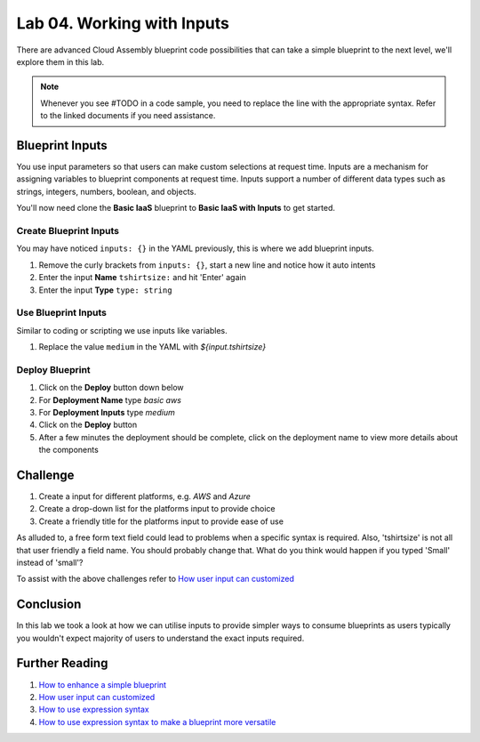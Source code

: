 Lab 04. Working with Inputs
***************************

There are advanced Cloud Assembly blueprint code possibilities that can take a simple blueprint to the next level, we'll explore them in this lab.

.. note:: Whenever you see #TODO in a code sample, you need to replace the line with the appropriate syntax. Refer to the linked documents if you need assistance.


Blueprint Inputs
================
You use input parameters so that users can make custom selections at request time. Inputs are a mechanism for assigning variables to blueprint components at request time. Inputs support a number of different data types such as strings, integers, numbers, boolean, and objects.

You'll now need clone the **Basic IaaS** blueprint to **Basic IaaS with Inputs** to get started.

Create Blueprint Inputs
-----------------------
You may have noticed ``inputs: {}`` in the YAML previously, this is where we add blueprint inputs.

.. code-block:: yaml
   :linenos:
   :emphasize-lines: 2

    formatVersion: 1
    inputs: {}

1.  Remove the curly brackets from ``inputs: {}``, start a new line and notice how it auto intents
2.  Enter the input **Name** ``tshirtsize:`` and hit 'Enter' again
3.  Enter the input **Type** ``type: string``

Use Blueprint Inputs
--------------------
Similar to coding or scripting we use inputs like variables.

.. code-block:: yaml
   :linenos:
   :emphasize-lines: 13

    formatVersion: 1
    version: 1.0
    name: Basic IaaS with Inputs
    formatVersion: 1
    inputs:
      tshirtsize:
        type: string
    resources:
    machine:
      type: Cloud.Machine
      properties:
      image: ubuntu
      flavor: #TODO configure the blueprint to use the input
      constraints:
        - tag: 'platform:aws'

1.  Replace the value ``medium`` in the YAML with `${input.tshirtsize}`

Deploy Blueprint
----------------

1.  Click on the **Deploy** button down below
2.  For **Deployment Name** type *basic aws*
3.  For **Deployment Inputs** type *medium*
4.  Click on the **Deploy** button
5.  After a few minutes the deployment should be complete, click on the deployment name to view more details about the components

Challenge
=========

1.  Create a input for different platforms, e.g. *AWS* and *Azure*
2.  Create a drop-down list for the platforms input to provide choice
3.  Create a friendly title for the platforms input to provide ease of use

As alluded to, a free form text field could lead to problems when a specific syntax is required. Also, 'tshirtsize' is not all that user friendly a field name. You should probably change that. What do you think would happen if you typed 'Small' instead of 'small'?

To assist with the above challenges refer to `How user input can customized <https://docs.vmware.com/en/VMware-Cloud-Assembly/services/Using-and-Managing/GUID-6BA1DA96-5C20-44BF-9C81-F8132B9B4872.html>`__

Conclusion
==========

In this lab we took a look at how we can utilise inputs to provide simpler ways to consume blueprints as users typically you wouldn't expect majority of users to understand the exact inputs required.


Further Reading
===============

1.  `How to enhance a simple blueprint <https://docs.vmware.com/en/VMware-Cloud-Assembly/services/Using-and-Managing/GUID-86A64863-27AF-452B-A5CD-BC08ABF9E66A.html>`__
2.  `How user input can customized <https://docs.vmware.com/en/VMware-Cloud-Assembly/services/Using-and-Managing/GUID-6BA1DA96-5C20-44BF-9C81-F8132B9B4872.html>`__
3.  `How to use expression syntax <https://docs.vmware.com/en/VMware-Cloud-Assembly/services/Using-and-Managing/GUID-12F0BC64-6391-4E5F-AA48-C5959024F3EB.html>`__
4.  `How to use expression syntax to make a blueprint more versatile <https://docs.vmware.com/en/VMware-Cloud-Assembly/services/Using-and-Managing/GUID-74B39C1C-A1C5-451B-B936-8EC607E3C6A8.html>`__
